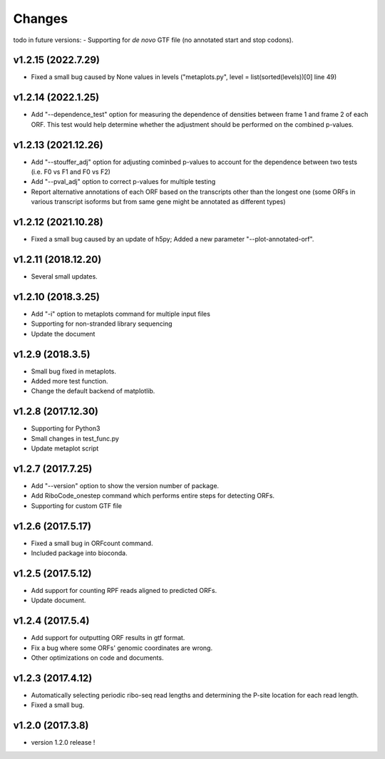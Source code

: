 =======
Changes
=======
todo in future versions:
- Supporting for *de novo* GTF file (no annotated start and stop codons).

v1.2.15 (2022.7.29)
-----------------
- Fixed a small bug caused by None values in levels ("metaplots.py", level = list(sorted(levels))[0] line 49)

v1.2.14 (2022.1.25)
-----------------
- Add "--dependence_test" option for measuring the dependence of densities between frame 1 and frame 2 of each ORF. This test would help determine whether the adjustment should be performed on the combined p-values.

v1.2.13 (2021.12.26)
-----------------
- Add "--stouffer_adj" option for adjusting cominbed p-values to account for the dependence between two tests (i.e. F0 vs F1 and F0 vs F2)
- Add "--pval_adj" option to correct p-values for multiple testing
- Report alternative annotations of each ORF based on the transcripts other than the longest one (some ORFs in various transcript isoforms but from same gene might be annotated as different types)

v1.2.12 (2021.10.28)
-----------------
- Fixed a small bug caused by an update of h5py; Added a new parameter "--plot-annotated-orf".

v1.2.11 (2018.12.20)
-----------------
- Several small updates.

v1.2.10 (2018.3.25)
-----------------
- Add "-i" option to metaplots command for multiple input files
- Supporting for non-stranded library sequencing
- Update the document

v1.2.9 (2018.3.5)
-----------------
- Small bug fixed in metaplots.
- Added more test function.
- Change the default backend of matplotlib.

v1.2.8 (2017.12.30)
-------------------
- Supporting for Python3
- Small changes in test_func.py
- Update metaplot script

v1.2.7 (2017.7.25)
------------------
- Add "--version" option to show the version number of package.
- Add RiboCode_onestep command which performs entire steps for detecting ORFs.
- Supporting for custom GTF file

v1.2.6 (2017.5.17)
------------------
- Fixed a small bug in ORFcount command.
- Included package into bioconda.

v1.2.5 (2017.5.12)
------------------
- Add support for counting RPF reads aligned to predicted ORFs.
- Update document.

v1.2.4 (2017.5.4)
-----------------
- Add support for outputting ORF results in gtf format.
- Fix a bug where some ORFs' genomic coordinates are wrong.
- Other optimizations on code and documents.

v1.2.3 (2017.4.12)
------------------
- Automatically selecting periodic ribo-seq read lengths and determining the P-site location for each read length.
- Fixed a small bug.

v1.2.0 (2017.3.8)
-----------------
- version 1.2.0 release !
